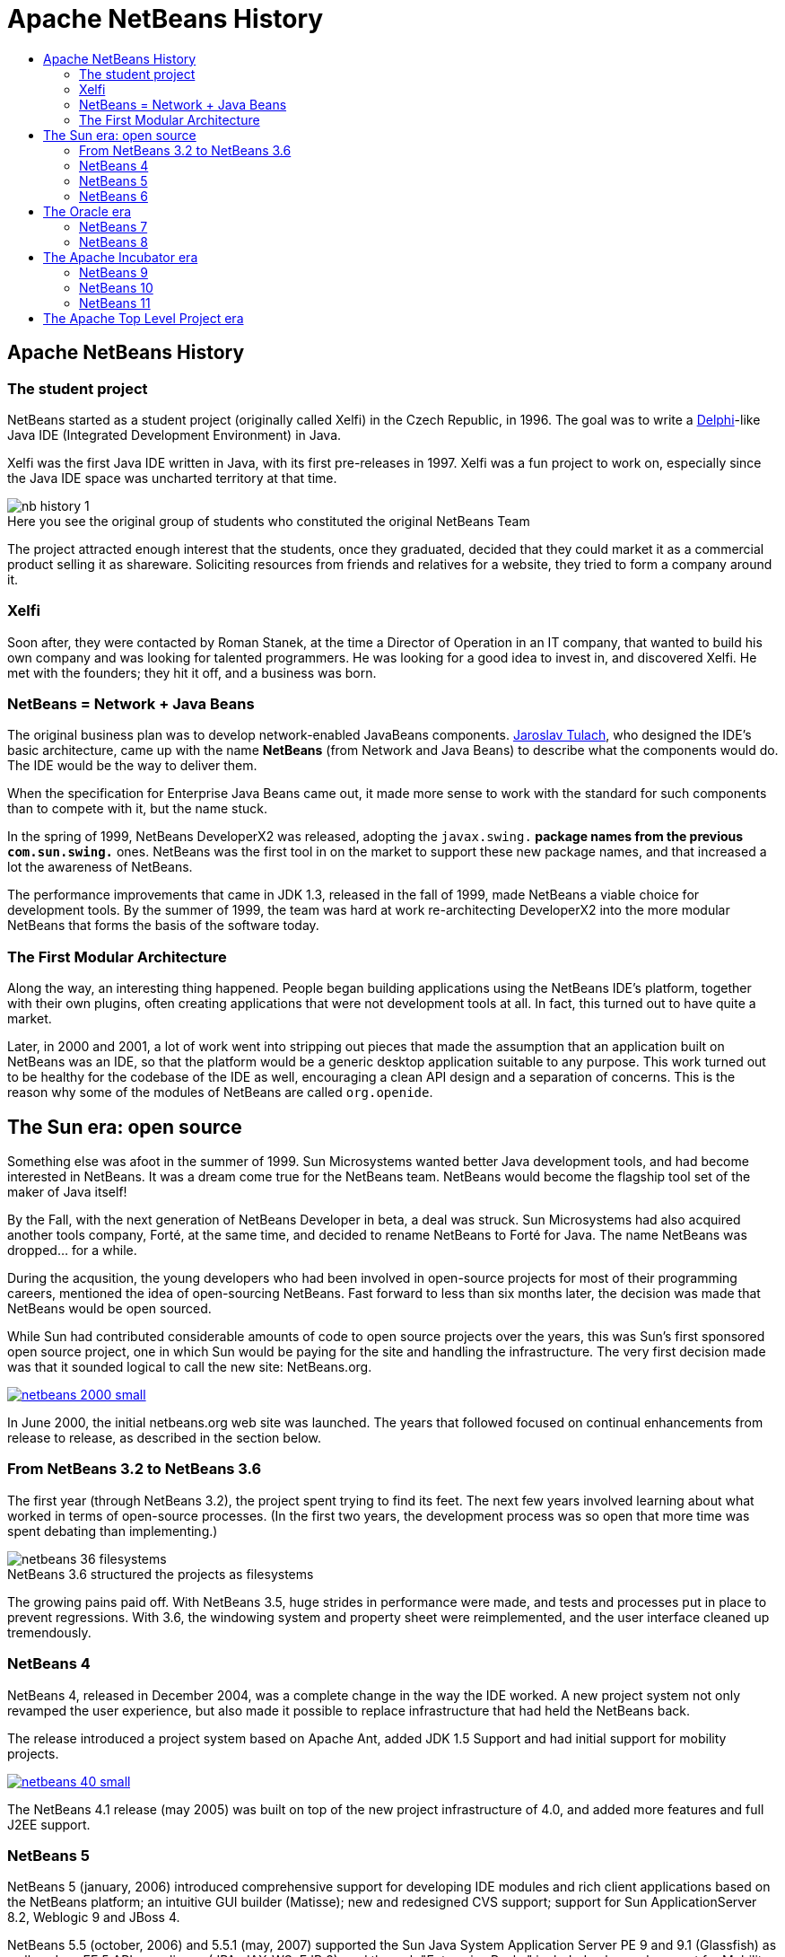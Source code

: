 ////
     Licensed to the Apache Software Foundation (ASF) under one
     or more contributor license agreements.  See the NOTICE file
     distributed with this work for additional information
     regarding copyright ownership.  The ASF licenses this file
     to you under the Apache License, Version 2.0 (the
     "License"); you may not use this file except in compliance
     with the License.  You may obtain a copy of the License at

       http://www.apache.org/licenses/LICENSE-2.0

     Unless required by applicable law or agreed to in writing,
     software distributed under the License is distributed on an
     "AS IS" BASIS, WITHOUT WARRANTIES OR CONDITIONS OF ANY
     KIND, either express or implied.  See the License for the
     specific language governing permissions and limitations
     under the License.
////
= Apache NetBeans History
:jbake-type: page
:jbake-tags: about
:jbake-status: published
:keywords: Apache NetBeans History
:description: Apache NetBeans History
:toc: left
:toc-title:
:icons: font

== Apache NetBeans History

=== The student project

NetBeans started as a student project (originally called Xelfi) in the Czech
Republic, in 1996. The goal was to write a link:https://en.wikipedia.org/wiki/Delphi_%28IDE%29[Delphi]-like Java IDE (Integrated
Development Environment) in Java. 

Xelfi was the first Java IDE written in Java, with its first pre-releases in
1997. Xelfi was a fun project to work on, especially since the Java IDE space
was uncharted territory at that time.

image::nb-history-1.png[caption="", title="Here you see the original group of students who constituted the original NetBeans Team"]

The project attracted enough interest that the students, once they graduated,
decided that they could market it as a commercial product selling it as
shareware. Soliciting resources from friends and relatives for a website, they 
tried to form a company around it.

=== Xelfi

Soon after, they were contacted by Roman Stanek, at the time a Director of Operation
in an IT company, that wanted to build his own company and was looking for 
talented programmers. He was looking for a good idea to invest in, and
discovered Xelfi. He met with the founders; they hit it off, and a business was
born. 

=== NetBeans = Network + Java Beans

The original business plan was to develop network-enabled JavaBeans components.
link:http://wiki.apidesign.org/wiki/User:JaroslavTulach[Jaroslav Tulach], who
designed the IDE's basic architecture, came up with the name *NetBeans* (from
Network and Java Beans) to describe what the components would do. The IDE would
be the way to deliver them. 

When the specification for Enterprise Java Beans came out, it made more sense
to work with the standard for such components than to compete with it, but the
name stuck.

In the spring of 1999, NetBeans DeveloperX2 was released, adopting the
`javax.swing.*` package names from the previous `com.sun.swing.*` ones.
NetBeans was the first tool in on the market to support these new package
names, and that increased a lot the awareness of NetBeans.

The performance improvements that came in JDK 1.3, released in the fall of 1999,
made NetBeans a viable choice for development tools. By the summer of 1999, the
team was hard at work re-architecting DeveloperX2 into the more modular
NetBeans that forms the basis of the software today.

=== The First Modular Architecture

Along the way, an interesting thing happened. People began building
applications using the NetBeans IDE's platform, together with their own
plugins, often creating applications that were not development tools at all. In
fact, this turned out to have quite a market. 

Later, in 2000 and 2001, a lot of work went into stripping out pieces that made
the assumption that an application built on NetBeans was an IDE, so that the
platform would be a generic desktop application suitable to any purpose. This
work turned out to be healthy for the codebase of the IDE as well, encouraging
a clean API design and a separation of concerns. This is the reason why
some of the modules of NetBeans are called `org.openide`.

== The Sun era: open source

Something else was afoot in the summer of 1999. Sun Microsystems wanted better
Java development tools, and had become interested in NetBeans. It was a dream
come true for the NetBeans team. NetBeans would become the flagship tool set of
the maker of Java itself! 

By the Fall, with the next generation of NetBeans Developer in beta, a deal was
struck. Sun Microsystems had also acquired another tools company, Forté, at the
same time, and decided to rename NetBeans to Forté for Java. The name NetBeans
was dropped... for a while.

During the acqusition, the young developers who had been involved in
open-source projects for most of their programming careers, mentioned the idea
of open-sourcing NetBeans. Fast forward to less than six months later, the
decision was made that NetBeans would be open sourced. 

While Sun had contributed considerable amounts of code to open source projects
over the years, this was Sun's first sponsored open source project, one in
which Sun would be paying for the site and handling the infrastructure. The
very first decision made was that it sounded logical to call the new site:
NetBeans.org.  

[.feature]
--
image::netbeans-2000-small.png[caption="", title"The NetBeans debugger on Linux in 2000", link="netbeans-2000.png"]
--

In June 2000, the initial netbeans.org web site was launched.
The years that followed focused on continual enhancements from release to
release, as described in the section below.

=== From NetBeans 3.2 to NetBeans 3.6

The first year (through NetBeans 3.2), the project spent trying to find its
feet. The next few years involved learning about what worked in terms of
open-source processes. (In the first two years, the development process was so
open that more time was spent debating than implementing.) 

image::netbeans-36-filesystems.png[caption="", title="NetBeans 3.6 structured the projects as filesystems"]

The growing pains paid off. With NetBeans 3.5, huge strides in performance were
made, and tests and processes put in place to prevent regressions. With 3.6,
the windowing system and property sheet were reimplemented, and the user
interface cleaned up tremendously.

=== NetBeans 4

NetBeans 4, released in December 2004, was a complete change in the way the IDE
worked. A new project system not only revamped the user experience, but also
made it possible to replace infrastructure that had held the NetBeans back. 

The release introduced a project system based on Apache Ant, added JDK 1.5 Support
and had initial support for mobility projects.

[.feature]
--
image::netbeans-40-small.png[caption="", title"NetBeans 4.0 and the Form Editor", link="netbeans-40.png"]
--

The NetBeans 4.1 release (may 2005) was built on top of the new project
infrastructure of 4.0, and added more features and full J2EE support.  

=== NetBeans 5

NetBeans 5 (january, 2006) introduced comprehensive support for developing IDE
modules and rich client applications based on the NetBeans platform; an
intuitive GUI builder (Matisse); new and redesigned CVS support; support for
Sun ApplicationServer 8.2, Weblogic 9 and JBoss 4.

NetBeans 5.5 (october, 2006) and 5.5.1 (may, 2007) supported the Sun Java
System Application Server PE 9 and 9.1 (Glassfish) as well as Java EE 5 API compliance
(JPA, JAX-WS, EJB 3), and through "Enterprise Packs" included enhanced support
for Mobility, C/C++ Projects, SOA applications and BPEL.

=== NetBeans 6

NetBeans 6 (december, 2007) focused on improved developer productivity through a rewritten,
smarter and faster editor, together with the integration of external NetBeans
products into one IDE.

In August, 2010, NetBeans 6.9.1 was released with link:https://www.osgi.org/[OSGi support],
bundling the link:http://felix.apache.org/[Apache Felix OSGi container]. It also
supported link:https://openjfx.io/[JavaFX 1.3.1], was Java EE 6 compliant and
included support for PHP, Ruby, C and C++ and many other features.

== The Oracle era

When Oracle acquired Sun in 2010, NetBeans became part of Oracle. Oracle
actively seeked for new developers to work on the NetBeans team and sees
NetBeans IDE as the official IDE for the Java Platform.

=== NetBeans 7

NetBeans 7 was released together with JDK 7, providing editor tools for working
with new JDK 7 language constructs, together with support for JavaFX 2.0.

NetBeans 7.1 introduced link:http://wiki.netbeans.org/Netigso[Netigso] from (Net and 
a reversed OSGi). This was reused in Oracle's JDeveloper as well,
with link:http://wiki.apidesign.org/wiki/JDeveloper[important performance enhancements].

Releases from NetBeans 7.2 (january, 2012) to NetBeans 7.4 (october, 2015) continued
introducing important features (HTML5, Cordova application development, enhanced
JavaScript support and more) and improving performance.

=== NetBeans 8

NetBeans 8.0 (march, 2014) introduced full JDK 8 support for working with
Profiles, Lambdas and Streams. Java ME Embedded 8 support and a wide
range of JavaEE compliant application servers (WildFly, WebLogic, GlassFish, TomcatEE).

It also continued improving support for Maven, HTML5, PHP, C/C++ and JavaScript.

The 8 series last release was NetBeans 8.2 (october, 2016) that introduced
ECMAScript 6 enhancements and experimental ECMAScript 7 support, while
improving node.js, Oracle JET and PHP 7 support.

== The Apache Incubator era

In 2016 Oracle donated the source code of NetBeans to the link:https://www.apache.org/[Apache Software Foundation],
and started as a podling in the link:http://incubator.apache.org/[Apache Incubator Project].

During approximately two years and a half many volunteers joined the podling, and work started to
adapt the codebase to comply with the Apache Software Foundation Guidelines. 
The link:/community/index.html[Apache NetBeans Community] started growing, and in april 2019 the
podling became a Top Level Apache Project.

=== NetBeans 9

In July, 2018, the Apache NetBeans Team released
link:http://netbeans.apache.org/download/nb90/[Apache NetBeans (Incubating) 9],
the first release of the Apache NetBeans (incubating), with the main objectives
of IP clearance from the Oracle code donation and adding Java 10 support.

In October, 2018, link:https://blogs.oracle.com/java/announcing-2018-dukes-choice-award-winners[Apache NetBeans (incubating)] was
honored as a Duke's Choice Award Winner.

=== NetBeans 10

In December, 2018, the Apache NetBeans Team released
link:http://netbeans.apache.org/download/nb100/[Apache NetBeans (Incubating) 10], the second release of the Apache NetBeans (incubating), 
focusing in adding support for JDK 11, JUnit 5, PHP, JavaScript and Groovy, while solving many issues.

=== NetBeans 11

In March, 2019, link:http://netbeans.apache.org/nb110/[Apache NetBeans (Incubating) 11] was announced as the
  third release of Apache NetBeans, sporting a renewed Gradle Support, a Maven First project wizard,
  Java EE and JDK 12 support, as well as initial versions of NetBeans Maven Plugins the Apache NetBeans Tutorials.

[.feature]
--
image::nb11-small.png[caption="", title"Apache NetBeans (incubating) 11 showing the Lookup", link="nb11.png"]
--


== The Apache Top Level Project era

In April, 2019, the Apache NetBeans (Incubating) podling became a Top Level Apache Project.

Today, the Apache NetBeans Team couldn't be prouder of how far the NetBeans project
and community has come. It is also worth noting that many of the original
architects are still involved in the project, and can be found participating on
the NetBeans mailing lists. 

Welcome to Apache NetBeans! The Apache NetBeans Community link:/participate/index.html[is inviting you to participate!].



